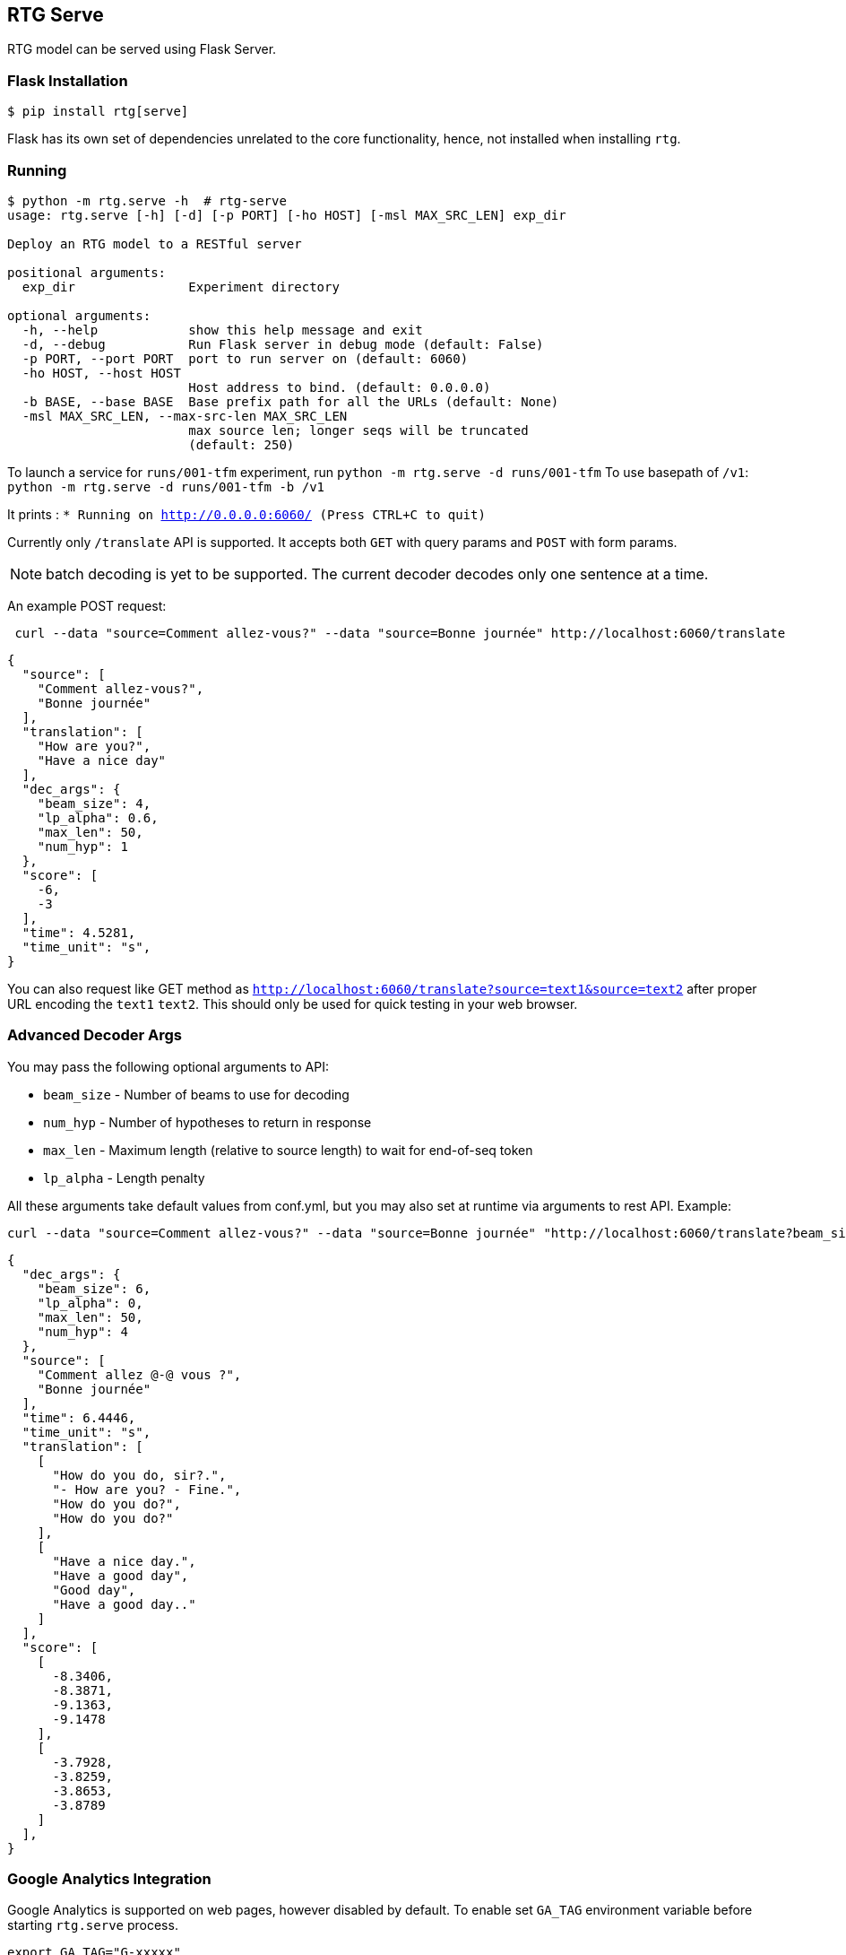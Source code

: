 
== RTG Serve

RTG model can be served using Flask Server.

=== Flask Installation

[source, commandline]
----
$ pip install rtg[serve]
----

Flask has its own set of dependencies unrelated to the core functionality, hence, not installed when installing `rtg`.

=== Running

[source,commandline]
----
$ python -m rtg.serve -h  # rtg-serve
usage: rtg.serve [-h] [-d] [-p PORT] [-ho HOST] [-msl MAX_SRC_LEN] exp_dir

Deploy an RTG model to a RESTful server

positional arguments:
  exp_dir               Experiment directory

optional arguments:
  -h, --help            show this help message and exit
  -d, --debug           Run Flask server in debug mode (default: False)
  -p PORT, --port PORT  port to run server on (default: 6060)
  -ho HOST, --host HOST
                        Host address to bind. (default: 0.0.0.0)
  -b BASE, --base BASE  Base prefix path for all the URLs (default: None)
  -msl MAX_SRC_LEN, --max-src-len MAX_SRC_LEN
                        max source len; longer seqs will be truncated
                        (default: 250)
----


To launch a service for `runs/001-tfm` experiment, run `python -m rtg.serve -d runs/001-tfm`
To use basepath of `/v1`: `python -m rtg.serve -d runs/001-tfm -b /v1`


It prints :
`* Running on http://0.0.0.0:6060/ (Press CTRL+C to quit)`

Currently only `/translate` API is supported. It accepts both `GET` with query params and `POST` with form params.

NOTE: batch decoding is yet to be supported. The current decoder decodes only one sentence at a time.

An example POST request:
----
 curl --data "source=Comment allez-vous?" --data "source=Bonne journée" http://localhost:6060/translate
----

[source,json]
----
{
  "source": [
    "Comment allez-vous?",
    "Bonne journée"
  ],
  "translation": [
    "How are you?",
    "Have a nice day"
  ],
  "dec_args": {
    "beam_size": 4,
    "lp_alpha": 0.6,
    "max_len": 50,
    "num_hyp": 1
  },
  "score": [
    -6,
    -3
  ],
  "time": 4.5281,
  "time_unit": "s",
}
----
You can also request like GET method as `http://localhost:6060/translate?source=text1&source=text2`
after proper URL encoding the `text1` `text2`. This should only be used for quick testing in your web browser.

=== Advanced Decoder Args
You may pass the following optional arguments to API:

* `beam_size` - Number of beams to use for decoding
* `num_hyp` - Number of hypotheses to return in response
* `max_len` - Maximum length (relative to source length) to wait for end-of-seq token
* `lp_alpha` - Length penalty

All these arguments take default values from conf.yml, but you may also set at runtime via arguments to rest API.
Example:

[source,bash]
----
curl --data "source=Comment allez-vous?" --data "source=Bonne journée" "http://localhost:6060/translate?beam_size=6&num_hyp=4&lp_alpha=0.0"
----

[source,json]
----
{
  "dec_args": {
    "beam_size": 6,
    "lp_alpha": 0,
    "max_len": 50,
    "num_hyp": 4
  },
  "source": [
    "Comment allez @-@ vous ?",
    "Bonne journée"
  ],
  "time": 6.4446,
  "time_unit": "s",
  "translation": [
    [
      "How do you do, sir?.",
      "- How are you? - Fine.",
      "How do you do?",
      "How do you do?"
    ],
    [
      "Have a nice day.",
      "Have a good day",
      "Good day",
      "Have a good day.."
    ]
  ],
  "score": [
    [
      -8.3406,
      -8.3871,
      -9.1363,
      -9.1478
    ],
    [
      -3.7928,
      -3.8259,
      -3.8653,
      -3.8789
    ]
  ],
}
----


=== Google Analytics Integration

Google Analytics is supported on web pages, however disabled by default.
To enable set `GA_TAG` environment variable before starting `rtg.serve` process.

[source,bash]
----
export GA_TAG="G-xxxxx"
----

**Production Deployment**
Please use uWSGI for production deployment.
If you dont already have uWSGI, you may install it via conda by running `conda install -c conda-forge uwsgi`.

[source,bash]
----
uwsgi --http 127.0.0.1:5000 --module rtg.serve.app:app --pyargv "<path-to-exp-dir>"

# or using a .ini file
uwsgi --ini examples/uwsgi.ini
----
Where the `uwsgi.ini` has the following info:

[source,ini]
----
[uwsgi]
http = 0.0.0.0:6060
module = rtg.serve.app:app
pyargv = /full/path/<path-to-exp-dir> -b /v1
master = true
processes = 1
stats = 127.0.0.1:9191
----

Note that `<path-to-exp-dir>` is expected to be a valid path to Experiment dir, it maybe obtained using `rtg-export` tool.

== Pre-process and post-process

The input/source text given to the API must be pre-processed in the same settings as the preprocessing during training phase. So, we offer configurations to match the preprocessing:

* `src_pre_proc`:  List of transformations to be used on source text before giving to model (e.g. tokenizer, lowercase)
* `tgt_pre_proc`: List of transformations to be used on target text before giving to model (e.g. tokenizer, lowercase)
* `tgt_post_proc`: List of transformations to be used on target text produced by model (e.g. detokenizer, removal of unk)

The following transformations are built into RTG, so you may simply use their name:
[source,python]
----
transformers  = {
    'no_op': lambda x: x,
    'space_tok': lambda x: ' '.join(x.strip().split()),  # removes extra white spaces
    'space_detok': lambda toks: ' '.join(toks),
    'moses_tok': partial(MosesTokenizer().tokenize, escape=False, return_str=True,
                         aggressive_dash_splits=True,
                         protected_patterns=MosesTokenizer.WEB_PROTECTED_PATTERNS),
    'moses_detok': partial(MosesDetokenizer().detokenize, return_str=True, unescape=True),
    'moses_truecase': partial(MosesTruecaser().truecase, return_str=True),
    'lowercase': lambda x: x.lower(),
    'drop_unk': lambda x: x.replace('<unk>', ''),
    'html_unescape': html.unescape,
    'punct_norm': MosesPunctNormalizer().normalize
}
----
When no arguments are given to `{src_pre,tgt_pre,tgt_prop}_proc` are missing, we use the same sensible defaults (same as the ones used in https://aclanthology.org/2021.acl-demo.37/.)

[source, yaml]
----
src_pre_proc:
  - html_unescape
  - punct_norm
  - moses_tok
tgt_post_proc:
  - moses_detok
  - drop_unk
----

You may also use shell command line, including unix pipes, by prefixing your command with "#!". In addition, you may mix shell commands with known (pythonic) transforms. Example:

[source,yaml]
----
prep:
  src_pre_proc:
    - "#!/path/to/normalizer.perl | /path/to/tokenizer.py --lang deu"
    - lowercase
  tgt_post_proc:
    - drop_unk
    - moses_detok
----

.Disabling pre- and post- processing
 * You may permanently disable preprocessing and post processing using

[source,yaml]
----
prep:
  src_pre_proc:
    - no_op
  tgt_post_proc:
    - no_op
----
* Or, temporarily, add `prep=false` argument `http://localhost:6060/translate\?prep\=false`

NOTE:
  `{src,tgt}_pre_proc` and `tgt_post_proc` are only used by REST API as of now. rtg.decode and rtg.prep do not yet to use pre- and post- text transformers.


